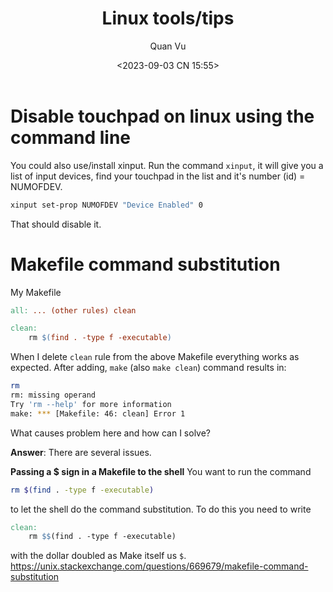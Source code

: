#+TITLE: Linux tools/tips
#+AUTHOR: Quan Vu
#+DATE: <2023-09-03 CN 15:55>

* Disable touchpad on linux using the command line
You could also use/install xinput.
Run the command =xinput=, it will give you a list of input devices, find your
touchpad in the list and it's number (id) = NUMOFDEV.

#+begin_src bash
xinput set-prop NUMOFDEV "Device Enabled" 0
#+end_src

That should disable it.

* Makefile command substitution
My Makefile
#+begin_src makefile
all: ... (other rules) clean

clean:
    rm $(find . -type f -executable)
#+end_src
When I delete =clean= rule from the above Makefile everything works as
expected. After adding, =make= (also =make clean=) command results in:
#+begin_src bash
rm
rm: missing operand
Try 'rm --help' for more information
make: *** [Makefile: 46: clean] Error 1
#+end_src
What causes problem here and how can I solve?

*Answer*:
There are several issues.

*Passing a $ sign in a Makefile to the shell*
You want to run the command
#+begin_src bash
rm $(find . -type f -executable)
#+end_src
to let the shell do the command substitution. To do this you need to write
#+begin_src makefile
clean:
    rm $$(find . -type f -executable)
#+end_src
with the dollar doubled as Make itself us =$=.
[[https://unix.stackexchange.com/questions/669679/makefile-command-substitution]]
